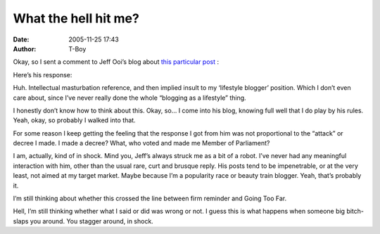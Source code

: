 What the hell hit me?
#####################
:date: 2005-11-25 17:43
:author: T-Boy

Okay, so I sent a comment to Jeff Ooi’s blog about `this particular
post`_ :

.. raw:: html

   </p>

.. raw:: html

   <p>

    .. raw:: html

       </p>

    I don’t know about the rest of you, but the reason why I didn’t talk
    about the technology behind the whole leak was because I didn’t give
    a damn on the authenticity of the video, or where it came from. I
    instead focused on the rather sorry state of the relationship
    between the police and the community they were supposed to be
    protecting.

    .. raw:: html

       </p>

    The fact that technology uncovered this means nothing. The issue was
    that we were, and still are, so willing to believe it, because
    that’s how we view the police. Whether this was because of the
    actions and the integrity of the police or the administration or
    something that is inherent in Malaysians, I don’t know.

    .. raw:: html

       </p>

    Oh, and Jeff… I am a reader of your blog, I admit that. People have
    called me your h0, and there’s a grain of truth in what they say.
    But you know something? Sometimes you can be a big jerk. This,
    matey, is one of those times.

    .. raw:: html

       </p>

    Thumbs down.

    .. raw:: html

       </p>

    .. raw:: html

       <p>

.. raw:: html

   </p>

Here’s his response:

.. raw:: html

   </p>

.. raw:: html

   <p>

    .. raw:: html

       </p>

    JEFF OOI says: I don’t make a living out of blogging, much less am I
    here on a beuty parade or on a popularity race. So, must I give a
    damn as to what/how you feel so long as I keep my e-space serene and
    rational? If you urge to hand down decree, go jerk it elsewhere.
    Here, you play by my rules.

    .. raw:: html

       </p>

    .. raw:: html

       <p>

.. raw:: html

   </p>

Huh. Intellectual masturbation reference, and then implied insult to my
‘lifestyle blogger’ position. Which I don’t even care about, since I’ve
never really done the whole “blogging as a lifestyle” thing.

.. raw:: html

   </p>

I honestly don’t know how to think about this. Okay, so… I come into his
blog, knowing full well that I do play by his rules. Yeah, okay, so
probably I walked into that.

.. raw:: html

   </p>

For some reason I keep getting the feeling that the response I got from
him was not proportional to the “attack” or decree I made. I made a
decree? What, who voted and made me Member of Parliament?

.. raw:: html

   </p>

I am, actually, kind of in shock. Mind you, Jeff’s always struck me as a
bit of a robot. I’ve never had any meaningful interaction with him,
other than the usual rare, curt and brusque reply. His posts tend to be
impenetrable, or at the very least, not aimed at my target market. Maybe
because I’m a popularity race or beauty train blogger. Yeah, that’s
probably it.

.. raw:: html

   </p>

I’m still thinking about whether this crossed the line between firm
reminder and Going Too Far.

.. raw:: html

   </p>

Hell, I’m still thinking whether what I said or did was wrong or not. I
guess this is what happens when someone big bitch-slaps you around. You
stagger around, in shock.

.. raw:: html

   </p>

.. _this particular post: http://www.jeffooi.com/archives/2005/11/technology_for.php
